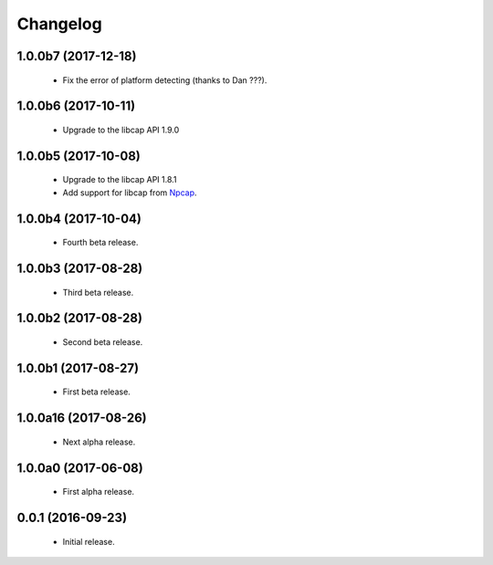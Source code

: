 Changelog
=========

1.0.0b7 (2017-12-18)
--------------------
  - Fix the error of platform detecting (thanks to Dan ???).

1.0.0b6 (2017-10-11)
--------------------
  - Upgrade to the libcap API 1.9.0

1.0.0b5 (2017-10-08)
--------------------
  - Upgrade to the libcap API 1.8.1
  - Add support for libcap from `Npcap <https://nmap.org/npcap/>`__.

1.0.0b4 (2017-10-04)
--------------------
  - Fourth beta release.

1.0.0b3 (2017-08-28)
--------------------
  - Third beta release.

1.0.0b2 (2017-08-28)
--------------------
  - Second beta release.

1.0.0b1 (2017-08-27)
--------------------
  - First beta release.

1.0.0a16 (2017-08-26)
---------------------
  - Next alpha release.

1.0.0a0 (2017-06-08)
--------------------
  - First alpha release.

0.0.1 (2016-09-23)
------------------
  - Initial release.
